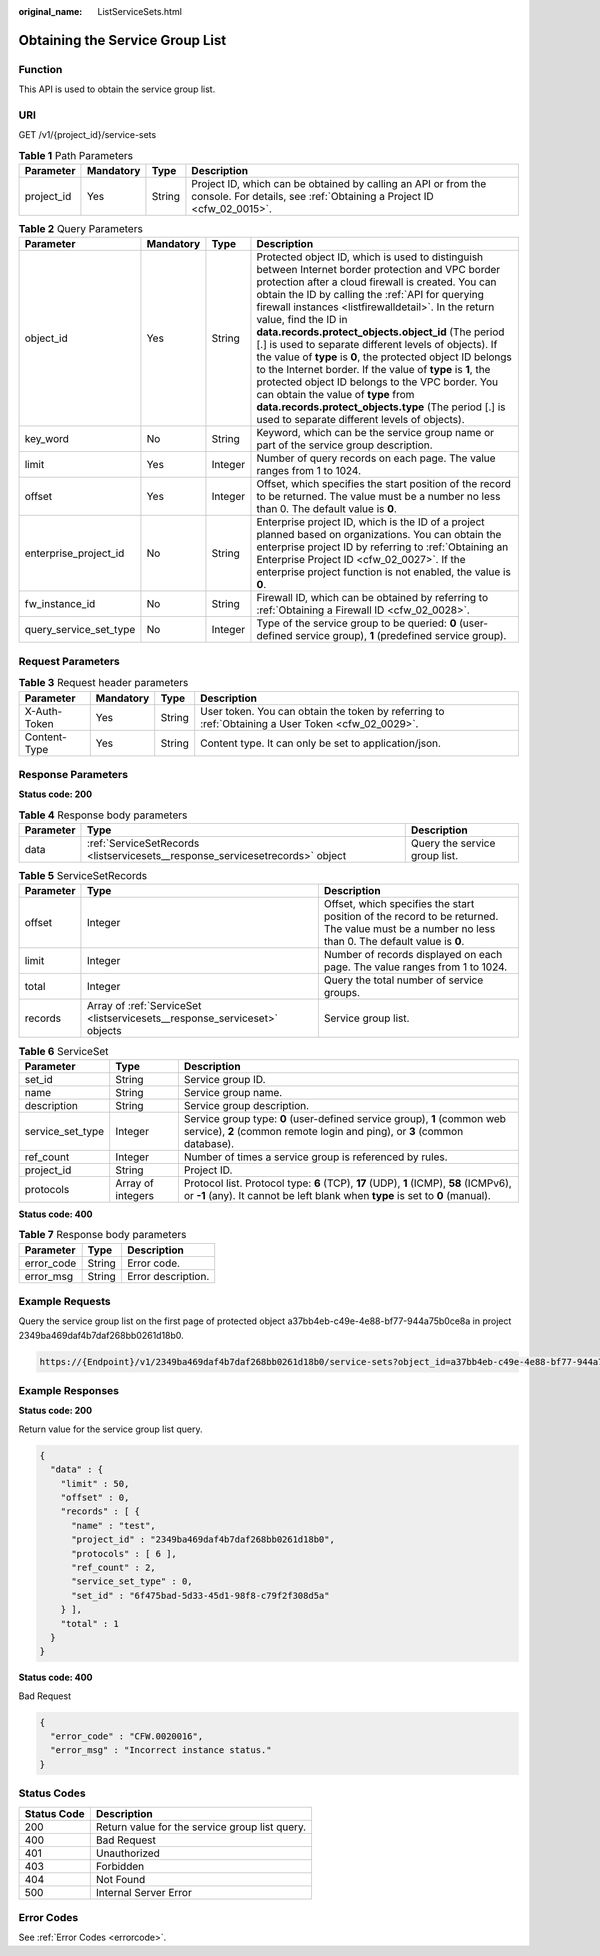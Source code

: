 :original_name: ListServiceSets.html

.. _ListServiceSets:

Obtaining the Service Group List
================================

Function
--------

This API is used to obtain the service group list.

URI
---

GET /v1/{project_id}/service-sets

.. table:: **Table 1** Path Parameters

   +------------+-----------+--------+----------------------------------------------------------------------------------------------------------------------------------------+
   | Parameter  | Mandatory | Type   | Description                                                                                                                            |
   +============+===========+========+========================================================================================================================================+
   | project_id | Yes       | String | Project ID, which can be obtained by calling an API or from the console. For details, see :ref:`Obtaining a Project ID <cfw_02_0015>`. |
   +------------+-----------+--------+----------------------------------------------------------------------------------------------------------------------------------------+

.. table:: **Table 2** Query Parameters

   +------------------------+-----------+---------+---------------------------------------------------------------------------------------------------------------------------------------------------------------------------------------------------------------------------------------------------------------------------------------------------------------------------------------------------------------------------------------------------------------------------------------------------------------------------------------------------------------------------------------------------------------------------------------------------------------------------------------------------------------------------------------------------------------------------------------------+
   | Parameter              | Mandatory | Type    | Description                                                                                                                                                                                                                                                                                                                                                                                                                                                                                                                                                                                                                                                                                                                                 |
   +========================+===========+=========+=============================================================================================================================================================================================================================================================================================================================================================================================================================================================================================================================================================================================================================================================================================================================================+
   | object_id              | Yes       | String  | Protected object ID, which is used to distinguish between Internet border protection and VPC border protection after a cloud firewall is created. You can obtain the ID by calling the :ref:`API for querying firewall instances <listfirewalldetail>`. In the return value, find the ID in **data.records.protect_objects.object_id** (The period [.] is used to separate different levels of objects). If the value of **type** is **0**, the protected object ID belongs to the Internet border. If the value of **type** is **1**, the protected object ID belongs to the VPC border. You can obtain the value of **type** from **data.records.protect_objects.type** (The period [.] is used to separate different levels of objects). |
   +------------------------+-----------+---------+---------------------------------------------------------------------------------------------------------------------------------------------------------------------------------------------------------------------------------------------------------------------------------------------------------------------------------------------------------------------------------------------------------------------------------------------------------------------------------------------------------------------------------------------------------------------------------------------------------------------------------------------------------------------------------------------------------------------------------------------+
   | key_word               | No        | String  | Keyword, which can be the service group name or part of the service group description.                                                                                                                                                                                                                                                                                                                                                                                                                                                                                                                                                                                                                                                      |
   +------------------------+-----------+---------+---------------------------------------------------------------------------------------------------------------------------------------------------------------------------------------------------------------------------------------------------------------------------------------------------------------------------------------------------------------------------------------------------------------------------------------------------------------------------------------------------------------------------------------------------------------------------------------------------------------------------------------------------------------------------------------------------------------------------------------------+
   | limit                  | Yes       | Integer | Number of query records on each page. The value ranges from 1 to 1024.                                                                                                                                                                                                                                                                                                                                                                                                                                                                                                                                                                                                                                                                      |
   +------------------------+-----------+---------+---------------------------------------------------------------------------------------------------------------------------------------------------------------------------------------------------------------------------------------------------------------------------------------------------------------------------------------------------------------------------------------------------------------------------------------------------------------------------------------------------------------------------------------------------------------------------------------------------------------------------------------------------------------------------------------------------------------------------------------------+
   | offset                 | Yes       | Integer | Offset, which specifies the start position of the record to be returned. The value must be a number no less than 0. The default value is **0**.                                                                                                                                                                                                                                                                                                                                                                                                                                                                                                                                                                                             |
   +------------------------+-----------+---------+---------------------------------------------------------------------------------------------------------------------------------------------------------------------------------------------------------------------------------------------------------------------------------------------------------------------------------------------------------------------------------------------------------------------------------------------------------------------------------------------------------------------------------------------------------------------------------------------------------------------------------------------------------------------------------------------------------------------------------------------+
   | enterprise_project_id  | No        | String  | Enterprise project ID, which is the ID of a project planned based on organizations. You can obtain the enterprise project ID by referring to :ref:`Obtaining an Enterprise Project ID <cfw_02_0027>`. If the enterprise project function is not enabled, the value is **0**.                                                                                                                                                                                                                                                                                                                                                                                                                                                                |
   +------------------------+-----------+---------+---------------------------------------------------------------------------------------------------------------------------------------------------------------------------------------------------------------------------------------------------------------------------------------------------------------------------------------------------------------------------------------------------------------------------------------------------------------------------------------------------------------------------------------------------------------------------------------------------------------------------------------------------------------------------------------------------------------------------------------------+
   | fw_instance_id         | No        | String  | Firewall ID, which can be obtained by referring to :ref:`Obtaining a Firewall ID <cfw_02_0028>`.                                                                                                                                                                                                                                                                                                                                                                                                                                                                                                                                                                                                                                            |
   +------------------------+-----------+---------+---------------------------------------------------------------------------------------------------------------------------------------------------------------------------------------------------------------------------------------------------------------------------------------------------------------------------------------------------------------------------------------------------------------------------------------------------------------------------------------------------------------------------------------------------------------------------------------------------------------------------------------------------------------------------------------------------------------------------------------------+
   | query_service_set_type | No        | Integer | Type of the service group to be queried: **0** (user-defined service group), **1** (predefined service group).                                                                                                                                                                                                                                                                                                                                                                                                                                                                                                                                                                                                                              |
   +------------------------+-----------+---------+---------------------------------------------------------------------------------------------------------------------------------------------------------------------------------------------------------------------------------------------------------------------------------------------------------------------------------------------------------------------------------------------------------------------------------------------------------------------------------------------------------------------------------------------------------------------------------------------------------------------------------------------------------------------------------------------------------------------------------------------+

Request Parameters
------------------

.. table:: **Table 3** Request header parameters

   +--------------+-----------+--------+---------------------------------------------------------------------------------------------------+
   | Parameter    | Mandatory | Type   | Description                                                                                       |
   +==============+===========+========+===================================================================================================+
   | X-Auth-Token | Yes       | String | User token. You can obtain the token by referring to :ref:`Obtaining a User Token <cfw_02_0029>`. |
   +--------------+-----------+--------+---------------------------------------------------------------------------------------------------+
   | Content-Type | Yes       | String | Content type. It can only be set to application/json.                                             |
   +--------------+-----------+--------+---------------------------------------------------------------------------------------------------+

Response Parameters
-------------------

**Status code: 200**

.. table:: **Table 4** Response body parameters

   +-----------+-------------------------------------------------------------------------------+-------------------------------+
   | Parameter | Type                                                                          | Description                   |
   +===========+===============================================================================+===============================+
   | data      | :ref:`ServiceSetRecords <listservicesets__response_servicesetrecords>` object | Query the service group list. |
   +-----------+-------------------------------------------------------------------------------+-------------------------------+

.. _listservicesets__response_servicesetrecords:

.. table:: **Table 5** ServiceSetRecords

   +-----------+---------------------------------------------------------------------------+-------------------------------------------------------------------------------------------------------------------------------------------------+
   | Parameter | Type                                                                      | Description                                                                                                                                     |
   +===========+===========================================================================+=================================================================================================================================================+
   | offset    | Integer                                                                   | Offset, which specifies the start position of the record to be returned. The value must be a number no less than 0. The default value is **0**. |
   +-----------+---------------------------------------------------------------------------+-------------------------------------------------------------------------------------------------------------------------------------------------+
   | limit     | Integer                                                                   | Number of records displayed on each page. The value ranges from 1 to 1024.                                                                      |
   +-----------+---------------------------------------------------------------------------+-------------------------------------------------------------------------------------------------------------------------------------------------+
   | total     | Integer                                                                   | Query the total number of service groups.                                                                                                       |
   +-----------+---------------------------------------------------------------------------+-------------------------------------------------------------------------------------------------------------------------------------------------+
   | records   | Array of :ref:`ServiceSet <listservicesets__response_serviceset>` objects | Service group list.                                                                                                                             |
   +-----------+---------------------------------------------------------------------------+-------------------------------------------------------------------------------------------------------------------------------------------------+

.. _listservicesets__response_serviceset:

.. table:: **Table 6** ServiceSet

   +------------------+-------------------+--------------------------------------------------------------------------------------------------------------------------------------------------------------------------+
   | Parameter        | Type              | Description                                                                                                                                                              |
   +==================+===================+==========================================================================================================================================================================+
   | set_id           | String            | Service group ID.                                                                                                                                                        |
   +------------------+-------------------+--------------------------------------------------------------------------------------------------------------------------------------------------------------------------+
   | name             | String            | Service group name.                                                                                                                                                      |
   +------------------+-------------------+--------------------------------------------------------------------------------------------------------------------------------------------------------------------------+
   | description      | String            | Service group description.                                                                                                                                               |
   +------------------+-------------------+--------------------------------------------------------------------------------------------------------------------------------------------------------------------------+
   | service_set_type | Integer           | Service group type: **0** (user-defined service group), **1** (common web service), **2** (common remote login and ping), or **3** (common database).                    |
   +------------------+-------------------+--------------------------------------------------------------------------------------------------------------------------------------------------------------------------+
   | ref_count        | Integer           | Number of times a service group is referenced by rules.                                                                                                                  |
   +------------------+-------------------+--------------------------------------------------------------------------------------------------------------------------------------------------------------------------+
   | project_id       | String            | Project ID.                                                                                                                                                              |
   +------------------+-------------------+--------------------------------------------------------------------------------------------------------------------------------------------------------------------------+
   | protocols        | Array of integers | Protocol list. Protocol type: **6** (TCP), **17** (UDP), **1** (ICMP), **58** (ICMPv6), or **-1** (any). It cannot be left blank when **type** is set to **0** (manual). |
   +------------------+-------------------+--------------------------------------------------------------------------------------------------------------------------------------------------------------------------+

**Status code: 400**

.. table:: **Table 7** Response body parameters

   ========== ====== ==================
   Parameter  Type   Description
   ========== ====== ==================
   error_code String Error code.
   error_msg  String Error description.
   ========== ====== ==================

Example Requests
----------------

Query the service group list on the first page of protected object a37bb4eb-c49e-4e88-bf77-944a75b0ce8a in project 2349ba469daf4b7daf268bb0261d18b0.

.. code-block::

   https://{Endpoint}/v1/2349ba469daf4b7daf268bb0261d18b0/service-sets?object_id=a37bb4eb-c49e-4e88-bf77-944a75b0ce8a&limit=10&offset=0

Example Responses
-----------------

**Status code: 200**

Return value for the service group list query.

.. code-block::

   {
     "data" : {
       "limit" : 50,
       "offset" : 0,
       "records" : [ {
         "name" : "test",
         "project_id" : "2349ba469daf4b7daf268bb0261d18b0",
         "protocols" : [ 6 ],
         "ref_count" : 2,
         "service_set_type" : 0,
         "set_id" : "6f475bad-5d33-45d1-98f8-c79f2f308d5a"
       } ],
       "total" : 1
     }
   }

**Status code: 400**

Bad Request

.. code-block::

   {
     "error_code" : "CFW.0020016",
     "error_msg" : "Incorrect instance status."
   }

Status Codes
------------

=========== ==============================================
Status Code Description
=========== ==============================================
200         Return value for the service group list query.
400         Bad Request
401         Unauthorized
403         Forbidden
404         Not Found
500         Internal Server Error
=========== ==============================================

Error Codes
-----------

See :ref:`Error Codes <errorcode>`.
